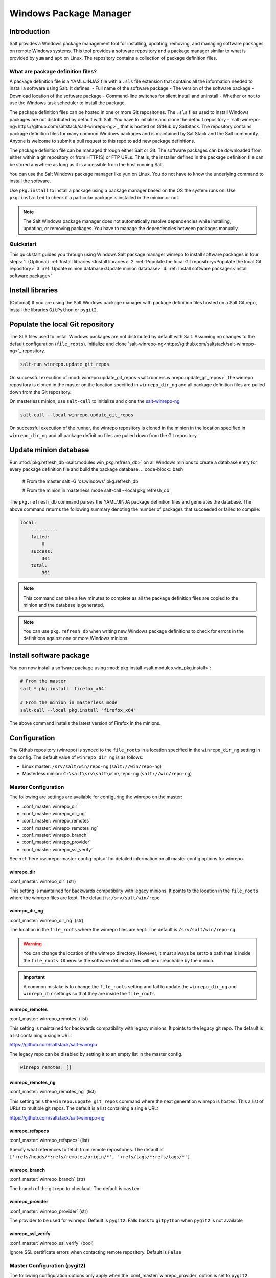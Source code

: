 .. _windows-package-manager:

#######################
Windows Package Manager
#######################
Introduction
************
Salt provides a Windows package management tool for installing, updating, removing, and
managing software packages on remote Windows systems. This tool provides a
software repository and a package manager similar to what is provided
by ``yum`` and ``apt`` on Linux.
The repository contains a collection of package definition files.

What are package definition files?
===================================

A package definition file is a YAML/JINJA2 file with a ``.sls`` file extension that contains all
the information needed to install a software using Salt. It defines:
- Full name of the software package
- The version of the software package
- Download location of the software package
- Command-line switches for silent install and uninstall
- Whether or not to use the Windows task scheduler to install the package,

The package definition files can be hosted in one or more Git repositories.
The ``.sls`` files used to install Windows packages are not distributed by default with Salt.
You have to initialize and clone the
default repository - `salt-winrepo-ng<https://github.com/saltstack/salt-winrepo-ng>`_
that is hosted on GitHub by SaltStack. The repository contains
package definition files for many common Windows packages and is maintained by SaltStack
and the Salt community. Anyone is welcome to submit a pull request to this
repo to add new package definitions.

The package definition file can be managed through either Salt or Git.
The software packages can be downloaded from either within a git repository or from HTTP(S) or FTP URLs.
That is, the installer defined in the package definition file can be stored anywhere as long as it is
accessible from the host running Salt.

You can use the Salt Windows package manager like ``yum`` on Linux. You do not have to know the
underlying command to install the software.

Use ``pkg.install`` to install a package using a package manager based on the OS the system runs on.
Use ``pkg.installed`` to check if a particular package is installed in the minion or not.

.. note::
    The Salt Windows package manager does not automatically resolve dependencies while installing,
    updating, or removing packages. You have to manage the dependencies between packages manually.

Quickstart
============
This quickstart guides you through using Windows Salt package manager winrepo to
install software packages in four steps:
1. (Optional) :ref:`Install libraries <Install libraries>`
2. :ref:`Populate the local Git repository<Populate the local Git repository>`
3. :ref:`Update minion database<Update minion database>`
4. :ref:`Install software packages<Install software package>`

Install libraries
*****************
(Optional) If you are using the Salt Windows package manager with package definition files hosted on
a Salt Git repo, install the libraries ``GitPython`` or ``pygit2``.

Populate the local Git repository
**********************************
The SLS files used to install Windows packages are not distributed by default
with Salt. Assuming no changes to the default configuration (``file_roots``).
Initialize and clone `salt-winrepo-ng<https://github.com/saltstack/salt-winrepo-ng>`_
repository.

.. code-block:: bash

    salt-run winrepo.update_git_repos

On successful execution of :mod:`winrepo.update_git_repos <salt.runners.winrepo.update_git_repos>`,
the winrepo repository is cloned in the master on the
location specified in ``winrepo_dir_ng`` and all package definition files are pulled down from the Git repository.

On masterless minion, use ``salt-call`` to initialize and clone the `salt-winrepo-ng <https://github.com/saltstack/salt-winrepo-ng>`_

.. code-block:: bash

    salt-call --local winrepo.update_git_repos

On successful execution of the runner, the winrepo repository is cloned in the minion in the location
specified in ``winrepo_dir_ng``  and all package definition files are pulled down from the Git repository.

Update minion database
***********************
Run :mod:`pkg.refresh_db <salt.modules.win_pkg.refresh_db>` on all Windows minions to create a database entry for every package definition file
and build the package database.
.. code-block:: bash

    # From the master
    salt -G 'os:windows' pkg.refresh_db

    # From the minion in masterless mode
    salt-call --local pkg.refresh_db

The ``pkg.refresh_db`` command parses the YAML/JINJA package definition files and
generates the database. The above command returns the following summary denoting the number of packages
that succeeded or failed to compile:

.. code-block:: bash

    local:
        ----------
        failed:
            0
        success:
            301
        total:
            301

.. note::
    This command can take a few minutes to complete as all the package definition
    files are copied to the minion and the database is generated.

.. note::
    You can use ``pkg.refresh_db`` when writing new Windows package definitions to check for errors
    in the definitions against one or more Windows minions.

Install software package
************************
You can now install a software package using :mod:`pkg.install <salt.modules.win_pkg.install>`:

.. code-block:: bash

    # From the master
    salt * pkg.install 'firefox_x64'

    # From the minion in masterless mode
    salt-call --local pkg.install "firefox_x64"

The above command installs the latest version of Firefox in the minions.

Configuration
*************

The Github repository (winrepo) is synced to the ``file_roots`` in a location
specified in the ``winrepo_dir_ng`` setting in the config. The default value of
``winrepo_dir_ng`` is as follows:

- Linux master: ``/srv/salt/win/repo-ng`` (``salt://win/repo-ng``)
- Masterless minion: ``C:\salt\srv\salt\win\repo-ng`` (``salt://win/repo-ng``)

Master Configuration
====================

The following are settings are available for configuring the winrepo on the
master:

- :conf_master:`winrepo_dir`
- :conf_master:`winrepo_dir_ng`
- :conf_master:`winrepo_remotes`
- :conf_master:`winrepo_remotes_ng`
- :conf_master:`winrepo_branch`
- :conf_master:`winrepo_provider`
- :conf_master:`winrepo_ssl_verify`

See :ref:`here <winrepo-master-config-opts>` for detailed information on all
master config options for winrepo.

winrepo_dir
-----------

:conf_master:`winrepo_dir` (str)

This setting is maintained for backwards compatibility with legacy minions. It
points to the location in the ``file_roots`` where the winrepo files are kept.
The default is: ``/srv/salt/win/repo``

winrepo_dir_ng
--------------

:conf_master:`winrepo_dir_ng` (str)

The location in the ``file_roots`` where the winrepo files are kept. The default
is ``/srv/salt/win/repo-ng``.

.. warning::
    You can change the location of the winrepo directory. However, it must
    always be set to a path that is inside the ``file_roots``.
    Otherwise the software definition files will be unreachable by the minion.

.. important::
    A common mistake is to change the ``file_roots`` setting and fail to update
    the ``winrepo_dir_ng`` and ``winrepo_dir`` settings so that they are inside
    the ``file_roots``

winrepo_remotes
---------------

:conf_master:`winrepo_remotes` (list)

This setting is maintained for backwards compatibility with legacy minions. It
points to the legacy git repo. The default is a list containing a single URL:

`https://github.com/saltstack/salt-winrepo
<https://github.com/saltstack/salt-winrepo>`_

The legacy repo can be disabled by setting it to an empty list in the master
config.

.. code-block:: bash

    winrepo_remotes: []

winrepo_remotes_ng
------------------

:conf_master:`winrepo_remotes_ng` (list)

This setting tells the ``winrepo.upgate_git_repos`` command where the next
generation winrepo is hosted. This a list of URLs to multiple git repos. The
default is a list containing a single URL:

`https://github.com/saltstack/salt-winrepo-ng
<https://github.com/saltstack/salt-winrepo-ng>`_

winrepo_refspecs
----------------

:conf_master:`winrepo_refspecs` (list)

Specify what references to fetch from remote repositories. The default is
``['+refs/heads/*:refs/remotes/origin/*', '+refs/tags/*:refs/tags/*']``

winrepo_branch
--------------

:conf_master:`winrepo_branch` (str)

The branch of the git repo to checkout. The default is ``master``

winrepo_provider
----------------

:conf_master:`winrepo_provider` (str)

The provider to be used for winrepo. Default is ``pygit2``. Falls back to
``gitpython`` when ``pygit2`` is not available

winrepo_ssl_verify
------------------

:conf_master:`winrepo_ssl_verify` (bool)

Ignore SSL certificate errors when contacting remote repository. Default is
``False``

Master Configuration (pygit2)
=============================

The following configuration options only apply when the
:conf_master:`winrepo_provider` option is set to ``pygit2``.

- :conf_master:`winrepo_insecure_auth`
- :conf_master:`winrepo_passphrase`
- :conf_master:`winrepo_password`
- :conf_master:`winrepo_privkey`
- :conf_master:`winrepo_pubkey`
- :conf_master:`winrepo_user`

winrepo_insecure_auth
---------------------

:conf_master:`winrepo_insecure_auth` (bool)

Used only with ``pygit2`` provider. Whether or not to allow insecure auth.
Default is ``False``

winrepo_passphrase
------------------

:conf_master:`winrepo_passphrase` (str)

Used only with ``pygit2`` provider. Used when the SSH key being used to
authenticate is protected by a passphrase. Default is ``''``

winrepo_privkey
---------------

:conf_master:`winrepo_privkey` (str)

Used only with ``pygit2`` provider. Used with :conf_master:`winrepo_pubkey` to
authenticate to SSH remotes. Default is ``''``

winrepo_pubkey
--------------

:conf_master:`winrepo_pubkey` (str)

Used only with ``pygit2`` provider. Used with :conf_master:`winrepo_privkey` to
authenticate to SSH remotes. Default is ``''``

winrepo_user
------------

:conf_master:`winrepo_user` (str)

Used only with ``pygit2`` provider. Used with :conf_master:`winrepo_password` to
authenticate to HTTPS remotes. Default is ``''``

winrepo_password
----------------

:conf_master:`winrepo_password` (str)

Used only with ``pygit2`` provider. Used with :conf_master:`winrepo_user` to
authenticate to HTTPS remotes. Default is ``''``

Minion Configuration
====================

Refreshing the package definitions can take some time, these options were
introduced to allow more control of when it occurs. These settings apply to all
minions whether in masterless mode or not.

- :conf_minion:`winrepo_cache_expire_max`
- :conf_minion:`winrepo_cache_expire_min`
- :conf_minion:`winrepo_cachefile`
- :conf_minion:`winrepo_source_dir`

winrepo_cache_expire_max
------------------------

:conf_minion:`winrepo_cache_expire_max` (int)

Sets the maximum age in seconds of the winrepo metadata file to avoid it
becoming stale. If the metadata file is older than this setting it will trigger
a ``pkg.refresh_db`` on the next run of any ``pkg`` module function that
requires the metadata file. Default is 604800 (1 week).

Software package definitions are automatically refreshed if stale after
:conf_minion:`winrepo_cache_expire_max`.  Running a highstate normal forces the
refresh of the package definition and generation of the metadata, unless
the metadata is younger than :conf_minion:`winrepo_cache_expire_max`.

winrepo_cache_expire_min
------------------------

:conf_minion:`winrepo_cache_expire_min` (int)

Sets the minimum age in seconds of the winrepo metadata file to avoid refreshing
too often. If the metadata file is older than this setting the metadata will be
refreshed unless you pass ``refresh: False`` in the state. Default is 1800
(30 min).

winrepo_cachefile
-----------------

:conf_minion:`winrepo_cachefile` (str)

The file name of the winrepo cache file. The file is placed at the root of
``winrepo_dir_ng``. Default is ``winrepo.p``.

winrepo_source_dir
------------------

:conf_minion:`winrepo_source_dir` (str)

The location of the .sls files on the Salt file server. This allows for using
different environments. Default is ``salt://win/repo-ng/``.

.. warning::
    If the default for ``winrepo_dir_ng`` is changed, this setting may need to
    changed on each minion. The default setting for ``winrepo_dir_ng`` is
    ``/srv/salt/win/repo-ng``. If that were changed to ``/srv/salt/new/repo-ng``
    then the ``winrepo_source_dir`` would need to be changed to
    ``salt://new/repo-ng``

Masterless Minion Configuration
===============================

The following are settings are available for configuring the winrepo on a
masterless minion:

- :conf_minion:`winrepo_dir`
- :conf_minion:`winrepo_dir_ng`
- :conf_minion:`winrepo_remotes`
- :conf_minion:`winrepo_remotes_ng`

See :ref:`here <winrepo-minion-config-opts>` for detailed information on all
minion config options for winrepo.

winrepo_dir
-----------

:conf_minion:`winrepo_dir` (str)

This setting is maintained for backwards compatibility with legacy minions. It
points to the location in the ``file_roots`` where the winrepo files are kept.
The default is: ``C:\salt\srv\salt\win\repo``

winrepo_dir_ng
--------------

:conf_minion:`winrepo_dir_ng` (str)

The location in the ``file_roots where the winrepo files are kept. The default
is ``C:\salt\srv\salt\win\repo-ng``.

.. warning::
    You can change the location of the winrepo directory. However, it must
    always be set to a path that is inside the ``file_roots``.
    Otherwise the software definition files will be unreachable by the minion.

.. important::
    A common mistake is to change the ``file_roots`` setting and fail to update
    the ``winrepo_dir_ng`` and ``winrepo_dir`` settings so that they are inside
    the ``file_roots``. You might also want to verify ``winrepo_source_dir`` on
    the minion as well.

winrepo_remotes
---------------

:conf_minion:`winrepo_remotes` (list)

This setting is maintained for backwards compatibility with legacy minions. It
points to the legacy git repo. The default is a list containing a single URL:

`https://github.com/saltstack/salt-winrepo
<https://github.com/saltstack/salt-winrepo>`_

The legacy repo can be disabled by setting it to an empty list in the minion
config.

.. code-block:: bash

    winrepo_remotes: []

winrepo_remotes_ng
------------------

:conf_minion:`winrepo_remotes_ng` (list)

This setting tells the ``winrepo.upgate_git_repos`` command where the next
generation winrepo is hosted. This a list of URLs to multiple git repos. The
default is a list containing a single URL:

`https://github.com/saltstack/salt-winrepo-ng
<https://github.com/saltstack/salt-winrepo-ng>`_


Usage
*****

After completing the configuration and initialization, you can use the Salt
package manager commands to manage software on Windows minions.

.. note::
    The following example commands can be run from the master using ``salt`` or
    on a masterless minion using ``salt-call``

.. list-table::
  :widths: 5 50 45
  :align: left
  :header-rows: 1
  :stub-columns: 1

  * -
    - Command
    - Description

  * - 1
    - :ref:`pkg.list_pkgs<List installed packages>`
    - Displays a list of all packages installed in the system.

  * - 2
    - :ref:`pkg.list_available<List available versions>`
    - Displays the versions available of a particular package to be installed.
-
  * - 3
    - :ref:`pkg.install<Install a package>`
    - Installs a given package.

  * - 4
    - :ref:`pkg.remove<Remove a package>`
    - Uninstalls a given package.

List installed packages
=======================
Use :mod:`pkg.list_pkgs <salt.modules.win_pkg.list_pkgs>` to display a list of packages installed on the system.

.. code-block:: bash

    # From the master
    salt -G 'os:windows' pkg.list_pkgs

    # From the minion in masterless mode
    salt-call --local pkg.list_pkgs

The above command displays the software name and the version for every package installed
on the system irrespective of whether it was installed by Salt package manager or not.

.. code-block:: console

    local:
        ----------
        Frhed 1.6.0:
            1.6.0
        GNU Privacy Guard:
            2.2.16
        Gpg4win (3.1.9):
            3.1.9
        git:
            2.17.1.2
        nsis:
            3.03
        python3_x64:
            3.7.4150.0
        salt-minion-py3:
            2019.2.3

The software name indicates whether the software is managed by Salt or not.

If Salt finds a match in the winrepo database then the software name is the
short name as defined in the package definition file. It is usually a single-word, lower-case name.

All other software names are displayed as the full name as shown in Add/Remove Programs.
In the above example, Git (git), Nullsoft Installer (nsis), Python 3.7 (python3_x64),
Salt (salt-minion-py3) have corresponding package definition file and are managed by Salt
while Frhed 1.6.0, GNU Privacy guard, GPG4win are not managed by Salt.

List available versions
=======================

Use :mod:`pkg.list_available <salt.modules.win_pkg.list_available>` to display the list of version(s)
of a package available for installation. You can pass the name of the software in the command.
You can refer to the software by its ``name`` or its ``full_name`` surrounded by quotes.

.. code-block:: bash

    # From the master
    salt winminion pkg.list_available firefox_x64

    # From the minion in masterless mode
    salt-call --local pkg.list_available firefox_x64

The above command lists all versions of Firefox available for installation.

.. code-block:: bash

    winminion:
        - 69.0
        - 69.0.1
        - 69.0.2
        - 69.0.3
        - 70.0
        - 70.0.1
        - 71.0
        - 72.0
        - 72.0.1
        - 72.0.2
        - 73.0
        - 73.0.1
        - 74.0

.. note::
    For a Linux master, you can surround the file name with single quotes.
    However, the ``cmd`` shell on Windows use double quotes when wrapping strings
    that may contain spaces. Powershell accepts either single quotes or double quotes.

Install a package
=================

Use :mod:`pkg.install <salt.modules.win_pkg.install>`: to install a package.

.. code-block:: bash

    # From the master
    salt winminion pkg.install 'firefox_x64'

    # From the minion in masterless mode
    salt-call --local pkg.install "firefox_x64"

The above command installs the latest version of Firefox.

.. code-block:: bash

    # From the master
    salt winminion pkg.install 'firefox_x64' version=74.0

    # From the minion in masterless mode
    salt-call --local pkg.install "firefox_x64" version=74.0

The above command installs version 74.0 of Firefox.

If a different version of the package is already installed then the old version is
replaced with the version in the winrepo (only if the package supports live updating).

You can also specify the full name of the software while installing:

.. code-block:: bash

    # From the master
    salt winminion pkg.install 'Mozilla Firefox 17.0.1 (x86 en-US)'

    # From the minion in masterless mode
    salt-call --local pkg.install "Mozilla Firefox 17.0.1 (x86 en-US)"

Remove a package
================
 Use :mod:`pkg.remove <salt.modules.win_pkg.remove>` to remove a package.

.. code-block:: bash

    # From the master
    salt winminion pkg.remove firefox_x64

    # From the minion in masterless mode
    salt-call --local pkg.remove firefox_x64

.. _software-definition-files:


Package defintion file directory structure and naming
======================================================

All package definition files are stored in the location configured in the ``winrepo_dir_ng``
setting. All files in this directory with ``.sls`` file extension are
considered package definition files. These files are evaluated to create the
metadata file on the minion.

You can maintain standalone package definition files that point to software on
other servers or on the internet. In this case the file name is the short
name of the software with the ``.sls`` extension, For example,``firefox.sls``.

You can also store the binaries for your software together with their software
definition files in their own directory. In this scenario, the directory name
is the short name for the software and the package definition file stored that directory is
named ``init.sls``.

Look at the following example directory structure on a Linux master assuming
default config settings:

.. code-block:: console

    srv/
    |---salt/
    |   |---win/
    |   |   |---repo-ng/
    |   |   |   |---custom_defs/
    |   |   |   |   |---ms_office_2013_x64/
    |   |   |   |   |   |---access.en-us/
    |   |   |   |   |   |---excel.en-us/
    |   |   |   |   |   |---outlook.en-us/
    |   |   |   |   |   |---powerpoint.en-us/
    |   |   |   |   |   |---word.en-us/
    |   |   |   |   |   |---init.sls
    |   |   |   |   |   |---setup.dll
    |   |   |   |   |   |---setup.exe
    |   |   |   |   |---openssl.sls
    |   |   |   |   |---zoom.sls
    |   |   |   |---salt-winrepo-ng/
    |   |   |   |   |---auditbeat/
    |   |   |   |   |   |---init.sls
    |   |   |   |   |   |---install.cmd
    |   |   |   |   |   |---install.ps1
    |   |   |   |   |   |---remove.cmd
    |   |   |   |   |---gpg4win/
    |   |   |   |   |   |---init.sls
    |   |   |   |   |   |---silent.ini
    |   |   |   |   |---7zip.sls
    |   |   |   |   |---adobereader.sls
    |   |   |   |   |---audacity.sls
    |   |   |   |   |---ccleaner.sls
    |   |   |   |   |---chrome.sls
    |   |   |   |   |---firefox.sls

In the above directory structure,
- The ``custom_defs`` directory contains the following custom package definition files.
  - A folder for MS Office 2013 that contains the installer files for all the MS Office softwares and a
package definition file named ``init.sls``.
  - Additional two more standalone package definition files ``openssl.sls`` and ``zoom.sls`` to install
Open SSl and Zoom.
- The ``salt-winrepo-ng`` directory contains the clone of the git repo specified by
the ``winrepo_remotes_ng`` config setting.

.. warning::
    Do not modify the files in the ``salt-winrepo-ng`` directory as it breaks the future runs of
    ``winrepo.update_git_repos``.

.. warning::
    Do not place any custom software definition files in the ``salt-winrepo-ng`` directory as
    ``winrepo.update_git_repos`` command wipes out the contents of the ``salt-winrepo-ng``
    directory each time it is run and any extra files stored in the Salt winrepo is lost.

Writing package definition files
=================================
You can write a software definition file if you know:
- The full name of the software as shown in Add/Remove Programs
- The exact version number as shown in Add/Remove Programs
- How to install your software silently from the command line

Here is a YAML software definition file for Firefox:
.. code-block:: yaml

    firefox_x64:
      '74.0':
        full_name: Mozilla Firefox 74.0 (x64 en-US)
        installer: 'https://download-installer.cdn.mozilla.net/pub/firefox/releases/74.0/win64/en-US/Firefox%20Setup%2074.0.exe'
        install_flags: '/S'
        uninstaller: '%ProgramFiles(x86)%/Mozilla Firefox/uninstall/helper.exe'
        uninstall_flags: '/S'
      '73.0.1':
        full_name: Mozilla Firefox 73.0.1 (x64 en-US)
        installer: 'https://download-installer.cdn.mozilla.net/pub/firefox/releases/73.0.1/win64/en-US/Firefox%20Setup%2073.0.1.exe'
        install_flags: '/S'
        uninstaller: '%ProgramFiles(x86)%/Mozilla Firefox/uninstall/helper.exe'
        uninstall_flags: '/S'

The package definition file itself is a data structure written in YAML with three indentation levels.
- The first level item is a short name that Salt uses reference the software. This short name is used to
install and remove the software and it must be unique across all package definition files in the repo.
Also, there must be only one short name in the file.
- The second level item is the version number. There can be multiple version numbers for a software but they must be unique within the file.
.. note::
    On running ``pkg.list_pkgs``, the short name and version number are displayed is displayed when Salt finds a match in the repo.

- The third indentation level contains all parameters that the Salt needs to
install the software. The parameters are:
- ``full_name`` : The full name as displayed in Add/Remove Programs
- ``installer`` : The location of the installer binary
- ``install_flags`` : The flags required to install silently
- ``uninstaller`` : The location of the uninstaller binary
- ``uninstall_flags`` : The flags required to uninstall silently
- ``msiexec`` : Use msiexec to install this package
- ``allusers`` : If this is an MSI, install to all users
- ``cache_dir`` : Cache the entire directory in the installer URL if it starts with ``salt://``
- ``cache_file`` : Cache a single file in the installer URL if it starts with ``salt://``
- ``use_scheduler`` : Launch the installer using the task scheduler
- ``source_hash`` : The hash sum for the installer

Example package definition files
================================
This section provides some examples of package definition files for different use cases such as:

- Writing  a simple package definition file for a software
- Writing a INJA templated package definition file
- Writing a package definition file to install the latest version of the software
- Writing a package definintion file to install an MSI patch to installed software

These examples enables you to gain a better understanding of the usage of different file paramaters.
To understand the examples, you require a basic `Understanding Jinja <https://docs.saltproject.io/en/latest/topics/jinja/index.html>`_
For an exhaustive dive into Jinja, refer to the official
`Jinja Template Designer documentation <https://docs.saltproject.io/en/getstarted/config/jinja.html>`_

Example: Basic
==============

Here is a pure YAML example of a package definition file for Firefox:

.. code-block:: yaml

    firefox_x64:
      '74.0':
        full_name: Mozilla Firefox 74.0 (x64 en-US)
        installer: 'https://download-installer.cdn.mozilla.net/pub/firefox/releases/74.0/win64/en-US/Firefox%20Setup%2074.0.exe'
        install_flags: '/S'
        uninstaller: '%ProgramFiles(x86)%/Mozilla Firefox/uninstall/helper.exe'
        uninstall_flags: '/S'
      '73.0.1':
        full_name: Mozilla Firefox 73.0.1 (x64 en-US)
        installer: 'https://download-installer.cdn.mozilla.net/pub/firefox/releases/73.0.1/win64/en-US/Firefox%20Setup%2073.0.1.exe'
        install_flags: '/S'
        uninstaller: '%ProgramFiles(x86)%/Mozilla Firefox/uninstall/helper.exe'
        uninstall_flags: '/S'

The first line is the short name of the software which is ``firefox_x64``.
.. important::
    The short name name must match exactly what is shown in Add/Remove Programs (``appwiz.cpl``)
    and it must be unique across all other short names in the software repository.
    The ``full_name`` combined with the version must also be unique.

The second line is the ``software version`` and is indented two spaces.
.. important::
    The version number must be enclosed in quotes else the YAML parser removes the trailing zeros.
    For example, if the version number 74.0 is not enclosed within quotes then the version number
    is considered as only 74.

The lines following the ``version`` are indented two more spaces and contain all the information
needed to install the Firefox package.

.. important::
    You can specify multiple versions for a software by specifying multiple version numbers at
    the same indentation level as the first with its software definition below it.

Example: JINJA templated package definition file
=================================================
JINJA is the default templating language used in package definition files.
You can use JINJA to add variables, expressions to package definition files
that get replaced with values when the ``.sls`` go through Salt renderer.

When there are tens or hundreds of versions available for a piece of software the
definition file can become large and cumbersome to write .
In this scenario, Jinja can be used to add logic, variables,
and expressions to automatically create the package definition file for a software with
multiple versions.

Here is a an example of a package definition file for Firefox that uses Jinja:

.. code-block:: jinja

    {%- set lang = salt['config.get']('firefox:pkg:lang', 'en-US') %}

    firefox_x64:
      {% for version in ['74.0',
                         '73.0.1', '73.0',
                         '72.0.2', '72.0.1', '72.0',
                         '71.0', '70.0.1', '70.0',
                         '69.0.3', '69.0.2', '69.0.1'] %}
      '{{ version }}':
        full_name: 'Mozilla Firefox {{ version }} (x64 {{ lang }})'
        installer: 'https://download-installer.cdn.mozilla.net/pub/firefox/releases/{{ version }}/win64/{{ lang }}/Firefox%20Setup%20{{ version }}.exe'
        install_flags: '/S'
        uninstaller: '%ProgramFiles%\Mozilla Firefox\uninstall\helper.exe'
        uninstall_flags: '/S'
      {% endfor %}

In this example JINJA is used to to generate a package definition file that defines
how to install 12 versions of Firefox. Jinja is used to create a list of
available versions. The list is iterated through a  ``for loop`` where each version is placed
in the ``version`` variable. The version is inserted everywhere there is a
``{{ version }}`` marker inside the ``for loop``.

The single variable (``lang``) defined at the top of the package definition identifies the language of the package.
You can access the Salt modules using the ``salt`` keyword. In this case, the ``config.get`` function is invokedto retrieve
the language setting. If the ``lang`` variable is not defined then the default value is ``en-US``.

Example: Package definition file to install the latest version
===============================================================
Some software vendors that do not provide access to all versions of
their software. Instead they provide a single URL to what is always the latest
version. In some cases the software keeps itself up to date. One example of this
is the `Chrome <https://dl.google.com/edgedl/chrome/install/GoogleChromeStandaloneEnterprise.msi>`_

To handle situations such as these, set the version to `latest`. Here's an
example of a package definition file to install the latest version of Chrome.

.. code-block:: yaml

    chrome:
      latest:
        full_name: 'Google Chrome'
        installer: 'https://dl.google.com/edgedl/chrome/install/GoogleChromeStandaloneEnterprise.msi'
        install_flags: '/qn /norestart'
        uninstaller: 'https://dl.google.com/edgedl/chrome/install/GoogleChromeStandaloneEnterprise.msi'
        uninstall_flags: '/qn /norestart'
        msiexec: True

In the above example,
- ``Version`` is set to ``latest``. Salt then installs the latest version of Chrome at the URL and displays that version.
- ``msiexec`` is set to ``True`` hence the software is installed using an MSI.

Example: Package definition file to install an MSI patch
=========================================================
For MSI installer, when the ``msiexec`` parameter is set to true ``/i`` option is used for installation,
and ``/x`` option is used for uninstallation. However, to install an MSI patch ``/i`` and ``/x`` options cannot be combined.

Here is an example of a package definition file to install an MSI patch

.. code-block:: yaml

    MyApp:
      '1.0':
        full_name: MyApp
        installer: 'salt://win/repo-ng/MyApp/MyApp.1.0.msi'
        install_flags: '/qn /norestart'
        uninstaller: '{B5B5868F-23BA-297A-917D-0DF345TF5764}'
        uninstall_flags: '/qn /norestart'
        msiexec: True
      '1.1':
        full_name: MyApp
        installer: 'salt://win/repo-ng/MyApp/MyApp.1.0.msi'
        install_flags: '/qn /norestart /update "%cd%\\MyApp.1.1.msp" '
        uninstaller: '{B5B5868F-23BA-297A-917D-0DF345TF5764}'
        uninstall_flags: '/qn /norestart'
        msiexec: True
        cache_file: salt://win/repo-ng/MyApp/MyApp.1.1.msp

In the above example:
Version ``1.0`` of the software installs the application using the ``1.0`` MSI defined in the ``installer`` parameter.
There is no file to be cached and the ``install_flags`` parameter does not include any special values.

Version ``1.1`` of the software uses the same installer file as Version ``1.0``.
Now to apply patch to Version 1.0, make the following changes in the package definition file:
- Place the patch file (MSP file) in the same directory as the installer file (MSI file) on the ``file_roots``
- In the ``cache_file`` parameter, specify the path to single patch file.
- In ``install_flags`` parameter, add the ``/update`` flag and include the path to the MSP file
using the ``%cd%`` environment variable. ``%cd%`` resolves to the current working directory which is the location in the minion cache
where the installer file is cached.

See issue `#32780 <https://github.com/saltstack/salt/issues/32780>`_ for more
details.

This same approach could be used for applying MST files for MSIs and answer
files for other types of .exe based installers.

Parameters
==========
This section describes the parameters placed under the ``version``in the package definition file.
Example can be found on the `Salt winrepo repository <https://github.com/saltstack/salt-winrepo-ng>`_


full_name (str)
---------------
The full name for the software as shown in "Programs and Features" in
the control panel. You can also retrieve the full name of the package by installing the package
manually and then running ``pkg.list_pkgs``.
Here's an example of the output from ``pkg.list_pkgs``:

.. code-block:: console

    salt 'test-2008' pkg.list_pkgs
    test-2008
        ----------
        7-Zip 9.20 (x64 edition):
            9.20.00.0
        Mozilla Firefox 74.0 (x64 en-US)
            74.0
        Mozilla Maintenance Service:
            74.0
        salt-minion-py3:
            3001


Notice the full Name for Firefox: Mozilla Firefox 74.0 (x64 en-US).
The ``full_name`` parameter in the package definition file must match this name.

The example below shows the ``pkg.list_pkgs`` for a machine that has
Mozilla Firefox 74.0 installed with a package definition file for that version of
Firefox.

.. code-block:: bash

    test-2008:
        ----------
        7zip:
            9.20.00.0
        Mozilla Maintenance Service:
            74.0
        firefox_x64:
            74.0
        salt-minion-py3:
            3001

On running  ``pkg.list_pkgs``,  If any of the software installed on the machine matches the full name
defined in any one of the software definition files in the repository, then the
package name is displayed in the output.

.. important::
    The version number and ``full_name`` must match the output of
    ``pkg.list_pkgs`` so that the installation status can be verified
    by the state system.

.. note::
    You can successfully install packages using ``pkg.install``,
    even if the ``full_name`` or the version number don't match. The
    module will complete successfully, but continue to display the full name
    in ``pkg.list_pkgs``. If this is happening, verify that the ``full_name``
    and the ``version`` match exactly what is displayed in Add/Remove
    Programs.

.. tip::
    To force Salt to display the full name when there's already an existing
    package definition file on the system, you can pass a bogus ``saltenv``
    parameter to the command like so: ``pkg.list_pkgs saltenv=NotARealEnv``

.. tip::
    It's important use :mod:`pkg.refresh_db <salt.modules.win_pkg.refresh_db>`
    to check for errors and ensure the latest package definition is on any
    minion you're testing new definitions on.

installer (str)
---------------

The path to the binary (``.exe``, ``.msi``) to install a  package.
This can be a local path or a URL. If it is a URL or a Salt path (``salt://``),
then  the package is cached locally and then executed.
If it is a path to a file on disk or a file share, then it is executed directly.

.. note::
    When storing software in the same location as the winrepo then
    - Create a sub folder named after the package.
    - Store the package definition file named ``init.sls`` and the binary installer in
    the same sub folder if you are hosting those files on the ``file_roots``.

.. note::
    ``pkg.refresh_db`` command processes all ``.sls`` files in all sub directories
    in the ``winrepo_dir_ng`` directory.

install_flags (str)
-------------------
The flags passed to the installer for silent installation.

You can find these flags by adding ``/?`` or ``/h``when running the installer from the command-line.
See `WPKG project wiki <https://wpkg.org/Category:Silent_Installers>`_ for information on silent install flags.

.. warning::
    Always ensure that the software has the ability to install silently since
    Salt appears to hang if the installer expects user input.

uninstaller (str)
-----------------

The path to the program to uninstall a software.
This can be the path to the same  exe or msi used to install the software.
If you use msi to install the software then you can either use GUID of the software or the
same MSI to uninstall the software.

You can find the uninstall information in the registry:

- Software\\Microsoft\\Windows\\CurrentVersion\\Uninstall
- Software\\WOW6432Node\\Microsoft\\Windows\\CurrentVersion\\Uninstall

Here's an example of using the GUID to uninstall software.

.. code-block:: yaml

    7zip:
      '9.20.00.0':
        full_name: 7-Zip 9.20 (x64 edition)
        installer: salt://win/repo-ng/7zip/7z920-x64.msi
        install_flags: '/qn /norestart'
        uninstaller: '{23170F69-40C1-2702-0920-000001000000}'
        uninstall_flags: '/qn /norestart'
        msiexec: True

Here's an example of using the installer MSI to uninstall software

.. code-block:: yaml

    7zip:
      '9.20.00.0':
        full_name: 7-Zip 9.20 (x64 edition)
        installer: salt://win/repo-ng/7zip/7z920-x64.msi
        install_flags: '/qn /norestart'
        uninstaller: salt://win/repo-ng/7zip/7z920-x64.msi
        uninstall_flags: '/qn /norestart'
        msiexec: True

uninstall_flags (str)
---------------------

The flags passed to the uninstaller for silent uninstallation.

You can find these flags by adding ``/?`` or ``/h``when running the uninstaller from the command-line.
See `WPKG project wiki <https://wpkg.org/Category:Silent_Installers>`_ for information on silent uninstall flags.

.. warning::
    Always ensure that the software has the ability to uninstall silently since
    Salt appears to hang if the uninstaller expects user input.

msiexec (bool, str)
-------------------

This setting informs Salt to use ``msiexec /i`` to install the package and ``msiexec /x``
to uninstall. This setting is applicable only for ``.msi`` installations only.

Possible options are:

- True
- False (default)
- the path to ``msiexec.exe`` on your system

.. code-block:: yaml

    7zip:
      '9.20.00.0':
        full_name: 7-Zip 9.20 (x64 edition)
        installer: salt://win/repo/7zip/7z920-x64.msi
        install_flags: '/qn /norestart'
        uninstaller: salt://win/repo/7zip/7z920-x64.msi
        uninstall_flags: '/qn /norestart'
        msiexec: 'C:\Windows\System32\msiexec.exe'

allusers (bool)
---------------

This parameter is specific to ``.msi`` installations. It tells ``msiexec`` to
install the software for all users. The default is ``True``.

cache_dir (bool)
----------------

This setting requires the software to be stored on the ``file_roots`` and only
applies to URLs that begin with ``salt://``. If set to ``True`` then the entire directory
where the installer resides is recursively cached. This is useful for
installers that depend on other files in the same directory for installation.

.. warning::
    If set to ``True`` then all files and directories in the same location as the
    installer file are copied down to the minion. For example, If you place your
    package definition file with ``cache_dir: True`` in the root of winrepo
     (``/srv/salt/win/repo-ng``) then the entire contents of winrepo is
    cached to the minion. Therefore, it is best practice to place your installer
    files in a subdirectory if they are stored in winrepo.

Here's an example using cache_dir:

.. code-block:: yaml

    sqlexpress:
      '12.0.2000.8':
        full_name: Microsoft SQL Server 2014 Setup (English)
        installer: 'salt://win/repo/sqlexpress/setup.exe'
        install_flags: '/ACTION=install /IACCEPTSQLSERVERLICENSETERMS /Q'
        cache_dir: True

cache_file (str)
----------------

This setting requires the file to be stored on the ``file_roots`` and only
applies to URLs that begin with ``salt://``. It indicates that only a single file specified
is  to be copied down for use with the installer. It is copied to the same location as the
installer. This setting is useful when ``cache_dir`` is set to ``True``,
and you want to cache only a specific file and not all files that reside in the installer directory.

use_scheduler (bool)
--------------------

If set to ``True``, Windows uses the task scheduler to run the installation.
A one-time task is created in the task scheduler and launched. The return
to the minion is that the task was launched successfully, not that the
software was installed successfully.

.. note::
    This is used in the package definition for Salt itself. The first thing the
    Salt installer does is kill the Salt service, which then kills all child
    processes. If the Salt installer is launched via Salt, then the installer
    itself is killed leaving Salt on the machine but not running. Use of the
    task scheduler allows an external process to launch the Salt installation so
    its processes aren't killed when the Salt service is stopped.

source_hash (str)
-----------------

This setting informs Salt to compare a hash sum of the installer to the provided hash sum
before execution. The value can be formatted as ``<hash_algorithm>=<hash_sum>``,
or it can be a URI to a file containing the hash sum.

For a list of supported algorithms, see the `hashlib documentation
<https://docs.python.org/3/library/hashlib.html>`_.

Here's an example using ``source_hash``:

.. code-block:: yaml

    messageanalyzer:
      '4.0.7551.0':
        full_name: 'Microsoft Message Analyzer'
        installer: 'salt://win/repo/messageanalyzer/MessageAnalyzer64.msi'
        install_flags: '/quiet /norestart'
        uninstaller: '{1CC02C23-8FCD-487E-860C-311EC0A0C933}'
        uninstall_flags: '/quiet /norestart'
        msiexec: True
        source_hash: 'sha1=62875ff451f13b10a8ff988f2943e76a4735d3d4'

Not Implemented
---------------
The following parameters are often seen in the software definition files hosted
on the Git repo. However, they are not implemented and have no effect on the
installation process.

:param bool reboot: Not implemented

:param str locale: Not implemented

.. _standalone-winrepo:

Managing Windows Software on a Standalone Windows Minion
********************************************************

The Windows Software Repository functions similarly in a standalone environment,
with a few differences in the configuration.

To replace the winrepo runner that is used on the Salt master, an
:mod:`execution module <salt.modules.win_repo>` exists to provide the same
functionality to standalone minions. The functions are named the same as the
ones in the runner, and are used in the same way; the only difference is that
``salt-call`` is used instead of ``salt-run``:

.. code-block:: bash

    salt-call winrepo.update_git_repos
    salt-call pkg.refresh_db

After executing the previous commands the repository on the standalone system is
ready for use.

.. _winrepo-troubleshooting:

Troubleshooting
***************

My software installs correctly but `pkg.installed says it failed
===============================================================

If you have a package that seems to install properly, but Salt reports a failure
then it is likely you have a ``version`` or ``full_name`` mismatch.

- Check the  ``full_name`` and ``version`` of the package as shown in Add/Remove Programs
(``appwiz.cpl``).
- Use ``pkg.list_pkgs`` to check that the ``full_name`` and
``version`` exactly match what is installed.
- Verify that the ``full_name`` and ``version`` of the package in the package definition file
 matches the full name and version in Add/Remove programs.
- Ensure that the ``version`` is wrapped in single quotes in the package
definition file.

Changes to package definition files not being picked up
======================================================

Ensure you have refreshed the database on the minion on
updating the package definintion files in the repo.

.. code-block:: bash

    salt winminion pkg.refresh_db


Winrepo upgrade issues
======================

To minimize potential issues, it is a good idea to remove any winrepo git
repositories that were checked out by the legacy (pre-2015.8.0) winrepo code
when upgrading the master to 2015.8.0 or later. Run
:mod:`winrepo.update_git_repos <salt.runners.winrepo.update_git_repos>` to
clone them anew after the master is started.

pygit2_/GitPython_ Support for Maintaining Git Repos
****************************************************

pygit2_ and GitPython_ are the supported python interfaces to Git.
The runner :mod:`winrepo.update_git_repos <salt.runners.winrepo.update_git_repos>`
uses the same underlying code as :ref:`Git Fileserver Backend <tutorial-gitfs>`
and :mod:`Git External Pillar <salt.pillar.git_pillar>` to maintain and update
its local clones of git repositories.
.. note::
    If compatible versions of both pygit2_ and GitPython_ are installed, then
    Salt will prefer pygit2_. To override this behavior use the
    :conf_master:`winrepo_provider` configuration parameter:

    .. code-block:: yaml

        winrepo_provider: gitpython

Accessing authenticated Git repos (pygit2)
******************************************

pygit2  enables you to access authenticated git repositories
and set per-remote config settings. An example of this is:

.. code-block:: yaml

    winrepo_remotes:
      - https://github.com/saltstack/salt-winrepo.git
      - git@github.com:myuser/myrepo.git:
        - pubkey: /path/to/key.pub
        - privkey: /path/to/key
        - passphrase: myaw3s0m3pa$$phr4$3
      - https://github.com/myuser/privaterepo.git:
        - user: mygithubuser
        - password: CorrectHorseBatteryStaple

.. note::
    The per-remote configuration settings work in the same manner as they do in
    gitfs, with global parameters being overridden by their per-remote
    counterparts. For instance, setting :conf_master:`winrepo_passphrase`
    sets a global passphrase for winrepo that applies to all SSH-based
    remotes, unless overridden by a ``passphrase`` per-remote parameter.

    See :ref:`here <gitfs-per-remote-config>` for detailed
    explanation of how per-remote configuration works in gitfs. The same
    principles apply to winrepo.

Maintaining Git repos
*********************

A  ``clean`` argument is added to the
:mod:`winrepo.update_git_repos <salt.runners.winrepo.update_git_repos>`
runner to maintain the Git repos. When ``clean=True`` the runner removes
directories under the :conf_master:`winrepo_dir_ng`/:conf_minion:`winrepo_dir_ng`
that are not explicitly configured. This eliminates the need to manually remove
these directories when a repo is removed from the config file.
.. code-block:: bash

    salt-run winrepo.update_git_repos clean=True

If a mix of git and non-git Windows Repo definition files are used, then
do not pass ``clean=True``, as it removes the directories containing non-git
definitions.

Name collisions between repos
*****************************

Salt detects collisions between repository names. The
:mod:`winrepo.update_git_repos <salt.runners.winrepo.update_git_repos>`
runner does not execute successfully if any collisions between repository names are detected.
  Consider the following configuration:

.. code-block:: yaml

    winrepo_remotes:
      - https://foo.com/bar/baz.git
      - https://mydomain.tld/baz.git
      - https://github.com/foobar/baz.git

With the above configuration, the :mod:`winrepo.update_git_repos <salt.runners.winrepo.update_git_repos>`
runner fails to execute as all three repos would be
checked out to the same directory. To resolve this conflict, use per-remote parameter
called ``name``.

.. code-block:: yaml

    winrepo_remotes:
      - https://foo.com/bar/baz.git
      - https://mydomain.tld/baz.git:
        - name: baz_junior
      - https://github.com/foobar/baz.git:
        - name: baz_the_third

Now on running the :mod:`winrepo.update_git_repos <salt.runners.winrepo.update_git_repos>`,
- https://foo.com/bar/baz.git repo is initialized and cloned under the ``win_repo_dir_ng`` directory.
- https://mydomain.tld/baz.git repo is initialized and cloned under the ``win_repo_dir_ng\baz_junior`` directory.
- https://github.com/foobar/baz.git repo is initialized and cloned under the ``win_repo_dir_ng\baz_the_third`` directory.
